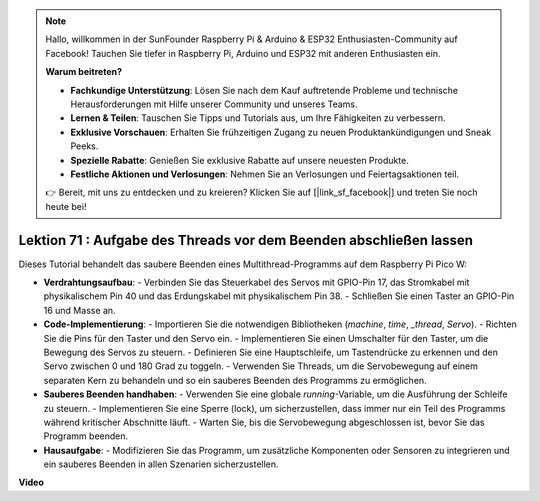 .. note::

    Hallo, willkommen in der SunFounder Raspberry Pi & Arduino & ESP32 Enthusiasten-Community auf Facebook! Tauchen Sie tiefer in Raspberry Pi, Arduino und ESP32 mit anderen Enthusiasten ein.

    **Warum beitreten?**

    - **Fachkundige Unterstützung**: Lösen Sie nach dem Kauf auftretende Probleme und technische Herausforderungen mit Hilfe unserer Community und unseres Teams.
    - **Lernen & Teilen**: Tauschen Sie Tipps und Tutorials aus, um Ihre Fähigkeiten zu verbessern.
    - **Exklusive Vorschauen**: Erhalten Sie frühzeitigen Zugang zu neuen Produktankündigungen und Sneak Peeks.
    - **Spezielle Rabatte**: Genießen Sie exklusive Rabatte auf unsere neuesten Produkte.
    - **Festliche Aktionen und Verlosungen**: Nehmen Sie an Verlosungen und Feiertagsaktionen teil.

    👉 Bereit, mit uns zu entdecken und zu kreieren? Klicken Sie auf [|link_sf_facebook|] und treten Sie noch heute bei!

Lektion 71 : Aufgabe des Threads vor dem Beenden abschließen lassen
===================================================================================

Dieses Tutorial behandelt das saubere Beenden eines Multithread-Programms auf dem Raspberry Pi Pico W:

* **Verdrahtungsaufbau**:
  - Verbinden Sie das Steuerkabel des Servos mit GPIO-Pin 17, das Stromkabel mit physikalischem Pin 40 und das Erdungskabel mit physikalischem Pin 38.
  - Schließen Sie einen Taster an GPIO-Pin 16 und Masse an.
* **Code-Implementierung**:
  - Importieren Sie die notwendigen Bibliotheken (`machine`, `time`, `_thread`, `Servo`).
  - Richten Sie die Pins für den Taster und den Servo ein.
  - Implementieren Sie einen Umschalter für den Taster, um die Bewegung des Servos zu steuern.
  - Definieren Sie eine Hauptschleife, um Tastendrücke zu erkennen und den Servo zwischen 0 und 180 Grad zu toggeln.
  - Verwenden Sie Threads, um die Servobewegung auf einem separaten Kern zu behandeln und so ein sauberes Beenden des Programms zu ermöglichen.
* **Sauberes Beenden handhaben**:
  - Verwenden Sie eine globale `running`-Variable, um die Ausführung der Schleife zu steuern.
  - Implementieren Sie eine Sperre (lock), um sicherzustellen, dass immer nur ein Teil des Programms während kritischer Abschnitte läuft.
  - Warten Sie, bis die Servobewegung abgeschlossen ist, bevor Sie das Programm beenden.
* **Hausaufgabe**:
  - Modifizieren Sie das Programm, um zusätzliche Komponenten oder Sensoren zu integrieren und ein sauberes Beenden in allen Szenarien sicherzustellen.


**Video**

.. raw:: html

    <iframe width="700" height="500" src="https://www.youtube.com/embed/Xm3chr1-hkY?si=ITIUvlqKF6UdOsq2" title="YouTube video player" frameborder="0" allow="accelerometer; autoplay; clipboard-write; encrypted-media; gyroscope; picture-in-picture; web-share" allowfullscreen></iframe>

